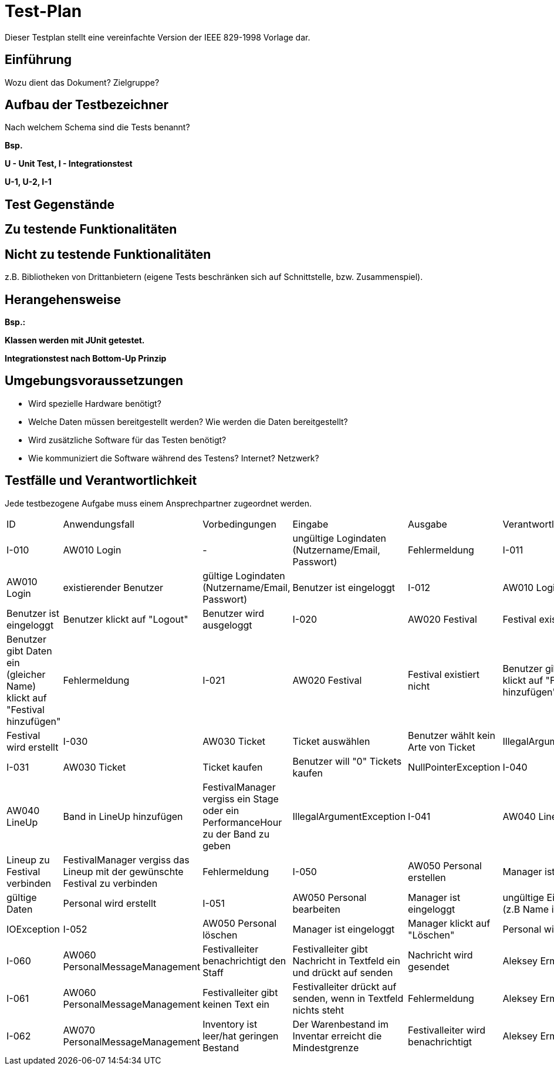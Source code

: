 = Test-Plan

Dieser Testplan stellt eine vereinfachte Version der IEEE 829-1998 Vorlage dar.

== Einführung
Wozu dient das Dokument? Zielgruppe?

== Aufbau der Testbezeichner
Nach welchem Schema sind die Tests benannt?

*Bsp.*

*U - Unit Test, I - Integrationstest*

*U-1, U-2, I-1*

== Test Gegenstände

== Zu testende Funktionalitäten

== Nicht zu testende Funktionalitäten
z.B. Bibliotheken von Drittanbietern (eigene Tests beschränken sich auf Schnittstelle, bzw. Zusammenspiel).

== Herangehensweise
*Bsp.:*

*Klassen werden mit JUnit getestet.*

*Integrationstest nach Bottom-Up Prinzip*

== Umgebungsvoraussetzungen
* Wird spezielle Hardware benötigt?
* Welche Daten müssen bereitgestellt werden? Wie werden die Daten bereitgestellt?
* Wird zusätzliche Software für das Testen benötigt?
* Wie kommuniziert die Software während des Testens? Internet? Netzwerk?

== Testfälle und Verantwortlichkeit
Jede testbezogene Aufgabe muss einem Ansprechpartner zugeordnet werden.

// See http://asciidoctor.org/docs/user-manual/#tables
[options="headers"]
|===
|ID |Anwendungsfall |Vorbedingungen |Eingabe |Ausgabe |Verantwortlicher
|I-010  |AW010 Login              |-                                   |ungültige Logindaten (Nutzername/Email, Passwort)       |Fehlermeldung              
|I-011  |AW010 Login              |existierender Benutzer              |gültige Logindaten (Nutzername/Email, Passwort)         |Benutzer ist eingeloggt
|I-012  |AW010 Login              |Benutzer ist eingeloggt             |Benutzer klickt auf "Logout"                            |Benutzer wird ausgeloggt
|I-020  |AW020 Festival           |Festival exisitert bereits          |Benutzer gibt Daten ein (gleicher Name) klickt auf "Festival hinzufügen"    |Fehlermeldung
|I-021  |AW020 Festival           |Festival existiert nicht            |Benutzer gibt Daten ein klickt auf "Festival hinzufügen"    |Festival wird erstellt
|I-030  |AW030 Ticket           |Ticket auswählen            |Benutzer wählt kein Arte von Ticket   |IllegalArgumentException
|I-031  |AW030 Ticket           |Ticket kaufen            |Benutzer will "0" Tickets kaufen    |NullPointerException
|I-040  |AW040 LineUp           |Band in LineUp hinzufügen             |FestivalManager vergiss ein Stage oder ein PerformanceHour zu der Band zu geben   |IllegalArgumentException
|I-041  |AW040 LineUp           |Lineup zu Festival verbinden             |FestivalManager vergiss das Lineup mit der gewünschte Festival zu verbinden    |Fehlermeldung
|I-050  |AW050 Personal erstellen |Manager ist eingeloggt           |gültige Daten              |Personal wird erstellt   
|I-051  |AW050 Personal bearbeiten  |Manager ist eingeloggt       |ungültige Eingabedaten (z.B Name ist zu kurz)       |IOException
|I-052  |AW050 Personal löschen   |Manager ist eingeloggt          |Manager klickt auf "Löschen"                              |Personal wird gelöscht
|I-060  |AW060 PersonalMessageManagement |Festivalleiter benachrichtigt den Staff | Festivalleiter gibt Nachricht in Textfeld ein und drückt auf senden |Nachricht wird gesendet |Aleksey Ermoshin
|I-061  |AW060 PersonalMessageManagement |Festivalleiter gibt keinen Text ein | Festivalleiter drückt auf senden, wenn in Textfeld nichts steht | Fehlermeldung |Aleksey Ermoshin
|I-062  |AW070 PersonalMessageManagement |Inventory ist leer/hat geringen Bestand | Der Warenbestand im Inventar erreicht die Mindestgrenze | Festivalleiter wird benachrichtigt |Aleksey Ermoshin

|===
